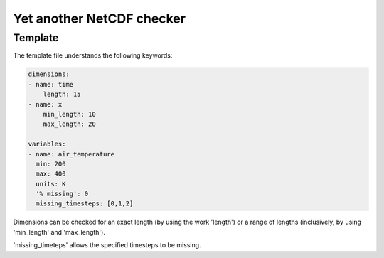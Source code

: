 Yet another NetCDF checker
==========================

Template
--------

The template file understands the following keywords:

.. code-block:: bash

   dimensions:
   - name: time
       length: 15
   - name: x
       min_length: 10
       max_length: 20

   variables:
   - name: air_temperature
     min: 200
     max: 400
     units: K
     '% missing': 0
     missing_timesteps: [0,1,2]

Dimensions can be checked for an exact length (by using the work 'length') or a range of
lengths (inclusively, by using 'min_length' and 'max_length').

'missing_timeteps' allows the specified timesteps to be missing.
